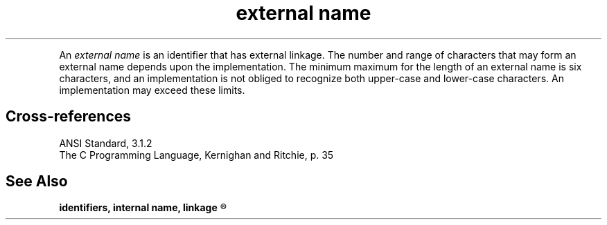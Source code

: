 .\" ENVIRONMENTS: COHERENT, LC, TOS, ISIS, ANSI
.ds AS ANSI Standard
.ds KR The C Programming Language, Kernighan and Ritchie
.TH "external name" 7 2015 "(Lexical elements/identifiers)" Definition
.PC
.PP
An
.I "external name"
is an identifier that has external linkage.
The number and range of characters that may form an external name
depends upon the implementation.
The minimum maximum for the length of an external name is six characters,
and an implementation is not obliged to recognize both upper-case and
lower-case characters.
An implementation may exceed these limits.
.SH Cross-references
.nf
\*(AS, \*(PS3.1.2
\*(KR, p. 35
.SH "See Also"
.B
identifiers, internal name, linkage
.R
